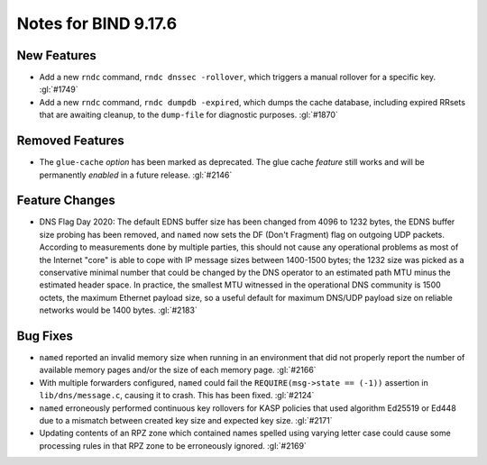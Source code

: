 .. 
   Copyright (C) Internet Systems Consortium, Inc. ("ISC")
   
   This Source Code Form is subject to the terms of the Mozilla Public
   License, v. 2.0. If a copy of the MPL was not distributed with this
   file, you can obtain one at https://mozilla.org/MPL/2.0/.
   
   See the COPYRIGHT file distributed with this work for additional
   information regarding copyright ownership.

Notes for BIND 9.17.6
---------------------

New Features
~~~~~~~~~~~~

- Add a new ``rndc`` command, ``rndc dnssec -rollover``, which triggers
  a manual rollover for a specific key. :gl:`#1749`

- Add a new ``rndc`` command, ``rndc dumpdb -expired``, which dumps the
  cache database, including expired RRsets that are awaiting cleanup, to
  the ``dump-file`` for diagnostic purposes. :gl:`#1870`

Removed Features
~~~~~~~~~~~~~~~~

- The ``glue-cache`` *option* has been marked as deprecated. The glue
  cache *feature* still works and will be permanently *enabled* in a
  future release. :gl:`#2146`

Feature Changes
~~~~~~~~~~~~~~~

- DNS Flag Day 2020: The default EDNS buffer size has been changed from
  4096 to 1232 bytes, the EDNS buffer size probing has been removed, and
  ``named`` now sets the DF (Don't Fragment) flag on outgoing UDP
  packets. According to measurements done by multiple parties, this
  should not cause any operational problems as most of the Internet
  "core" is able to cope with IP message sizes between 1400-1500 bytes;
  the 1232 size was picked as a conservative minimal number that could
  be changed by the DNS operator to an estimated path MTU minus the
  estimated header space. In practice, the smallest MTU witnessed in the
  operational DNS community is 1500 octets, the maximum Ethernet payload
  size, so a useful default for maximum DNS/UDP payload size on reliable
  networks would be 1400 bytes. :gl:`#2183`

Bug Fixes
~~~~~~~~~

- ``named`` reported an invalid memory size when running in an
  environment that did not properly report the number of available
  memory pages and/or the size of each memory page. :gl:`#2166`

- With multiple forwarders configured, ``named`` could fail the
  ``REQUIRE(msg->state == (-1))`` assertion in ``lib/dns/message.c``,
  causing it to crash. This has been fixed. :gl:`#2124`

- ``named`` erroneously performed continuous key rollovers for KASP
  policies that used algorithm Ed25519 or Ed448 due to a mismatch
  between created key size and expected key size. :gl:`#2171`

- Updating contents of an RPZ zone which contained names spelled using
  varying letter case could cause some processing rules in that RPZ zone
  to be erroneously ignored. :gl:`#2169`
